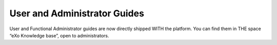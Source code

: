 .. _user-admin-docs:

################
User and Administrator Guides
################

User and Functional Administrator guides are now directly shipped WITH the platform. You can find them in THE space “eXo Knowledge base”, open to administrators.
